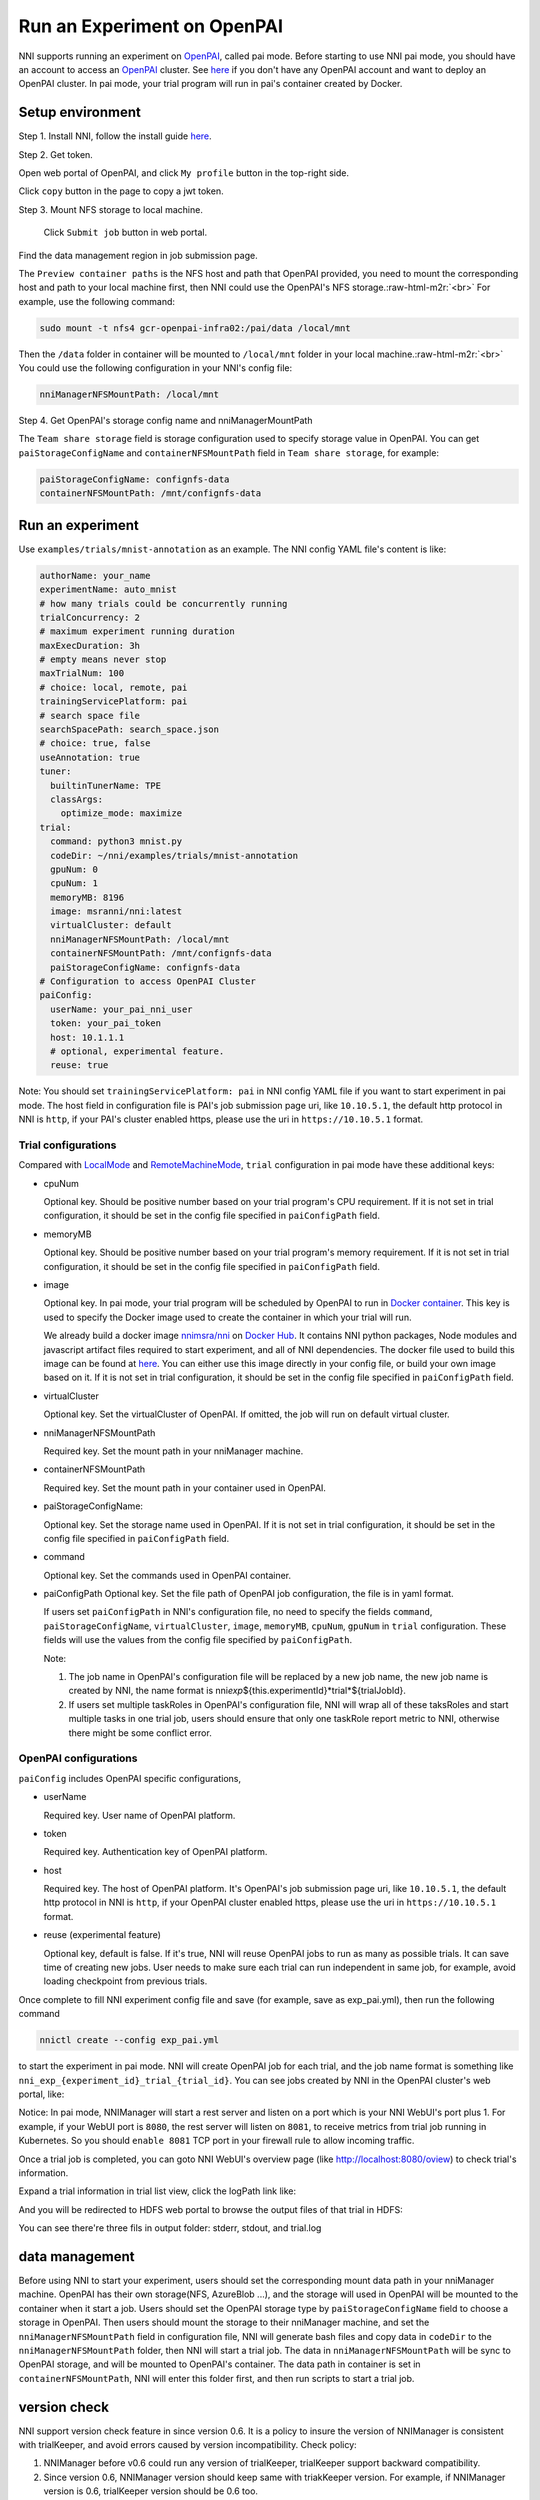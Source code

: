 .. role:: raw-html-m2r(raw)
   :format: html


**Run an Experiment on OpenPAI**
====================================

NNI supports running an experiment on `OpenPAI <https://github.com/Microsoft/pai>`__\ , called pai mode. Before starting to use NNI pai mode, you should have an account to access an `OpenPAI <https://github.com/Microsoft/pai>`__ cluster. See `here <https://github.com/Microsoft/pai#how-to-deploy>`__ if you don't have any OpenPAI account and want to deploy an OpenPAI cluster. In pai mode, your trial program will run in pai's container created by Docker.

Setup environment
-----------------

Step 1. Install NNI, follow the install guide `here <../Tutorial/QuickStart>`__.   

Step 2. Get token.

Open web portal of OpenPAI, and click ``My profile`` button in the top-right side.

.. image:: ../../img/pai_profile.jpg
   :target: ../../img/pai_profile.jpg
   :alt: 


Click ``copy`` button in the page to copy a jwt token.

.. image:: ../../img/pai_token.jpg
   :target: ../../img/pai_token.jpg
   :alt: 


Step 3. Mount NFS storage to local machine.  

  Click ``Submit job`` button in web portal.

.. image:: ../../img/pai_job_submission_page.jpg
   :target: ../../img/pai_job_submission_page.jpg
   :alt: 


Find the data management region in job submission page.

.. image:: ../../img/pai_data_management_page.jpg
   :target: ../../img/pai_data_management_page.jpg
   :alt: 
  

The ``Preview container paths`` is the NFS host and path that OpenPAI provided, you need to mount the corresponding host and path to your local machine first, then NNI could use the OpenPAI's NFS storage.\ :raw-html-m2r:`<br>`
For example, use the following command:

.. code-block:: bash

   sudo mount -t nfs4 gcr-openpai-infra02:/pai/data /local/mnt

Then the ``/data`` folder in container will be mounted to ``/local/mnt`` folder in your local machine.\ :raw-html-m2r:`<br>`
You could use the following configuration in your NNI's config file:

.. code-block:: yaml

   nniManagerNFSMountPath: /local/mnt

Step 4. Get OpenPAI's storage config name and nniManagerMountPath

The ``Team share storage`` field is storage configuration used to specify storage value in OpenPAI. You can get ``paiStorageConfigName`` and ``containerNFSMountPath`` field in ``Team share storage``\ , for example:

.. code-block:: yaml

   paiStorageConfigName: confignfs-data
   containerNFSMountPath: /mnt/confignfs-data

Run an experiment
-----------------

Use ``examples/trials/mnist-annotation`` as an example. The NNI config YAML file's content is like:

.. code-block:: yaml

   authorName: your_name
   experimentName: auto_mnist
   # how many trials could be concurrently running
   trialConcurrency: 2
   # maximum experiment running duration
   maxExecDuration: 3h
   # empty means never stop
   maxTrialNum: 100
   # choice: local, remote, pai
   trainingServicePlatform: pai
   # search space file
   searchSpacePath: search_space.json
   # choice: true, false
   useAnnotation: true
   tuner:
     builtinTunerName: TPE
     classArgs:
       optimize_mode: maximize
   trial:
     command: python3 mnist.py
     codeDir: ~/nni/examples/trials/mnist-annotation
     gpuNum: 0
     cpuNum: 1
     memoryMB: 8196
     image: msranni/nni:latest
     virtualCluster: default
     nniManagerNFSMountPath: /local/mnt
     containerNFSMountPath: /mnt/confignfs-data
     paiStorageConfigName: confignfs-data
   # Configuration to access OpenPAI Cluster
   paiConfig:
     userName: your_pai_nni_user
     token: your_pai_token
     host: 10.1.1.1
     # optional, experimental feature.
     reuse: true

Note: You should set ``trainingServicePlatform: pai`` in NNI config YAML file if you want to start experiment in pai mode. The host field in configuration file is PAI's job submission page uri, like ``10.10.5.1``\ , the default http protocol in NNI is ``http``\ , if your PAI's cluster enabled https, please use the uri in ``https://10.10.5.1`` format.

Trial configurations
^^^^^^^^^^^^^^^^^^^^

Compared with `LocalMode <LocalMode.md>`__ and `RemoteMachineMode <RemoteMachineMode>`__\ , ``trial`` configuration in pai mode have these additional keys:


* 
  cpuNum

  Optional key. Should be positive number based on your trial program's CPU  requirement. If it is not set in trial configuration, it should be set in the config file specified in ``paiConfigPath`` field.

* 
  memoryMB

  Optional key. Should be positive number based on your trial program's memory requirement. If it is not set in trial configuration, it should be set in the config file specified in ``paiConfigPath`` field.

* 
  image

  Optional key. In pai mode, your trial program will be scheduled by OpenPAI to run in `Docker container <https://www.docker.com/>`__. This key is used to specify the Docker image used to create the container in which your trial will run.

  We already build a docker image `nnimsra/nni <https://hub.docker.com/r/msranni/nni/>`__ on `Docker Hub <https://hub.docker.com/>`__. It contains NNI python packages, Node modules and javascript artifact files required to start experiment, and all of NNI dependencies. The docker file used to build this image can be found at `here <https://github.com/Microsoft/nni/tree/v1.9/deployment/docker/Dockerfile>`__. You can either use this image directly in your config file, or build your own image based on it. If it is not set in trial configuration, it should be set in the config file specified in ``paiConfigPath`` field.

* 
  virtualCluster

  Optional key. Set the virtualCluster of OpenPAI. If omitted, the job will run on default virtual cluster.

* 
  nniManagerNFSMountPath

  Required key. Set the mount path in your nniManager machine.

* 
  containerNFSMountPath

  Required key. Set the mount path in your container used in OpenPAI.

* 
  paiStorageConfigName:

  Optional key. Set the storage name used in OpenPAI. If it is not set in trial configuration, it should be set in the config file specified in ``paiConfigPath`` field.

* 
  command

  Optional key. Set the commands used in OpenPAI container.

* 
  paiConfigPath
  Optional key. Set the file path of OpenPAI job configuration, the file is in yaml format.

  If users set ``paiConfigPath`` in NNI's configuration file, no need to specify the fields ``command``\ , ``paiStorageConfigName``\ , ``virtualCluster``\ , ``image``\ , ``memoryMB``\ , ``cpuNum``\ , ``gpuNum`` in ``trial`` configuration. These fields will use the values from the config file specified by  ``paiConfigPath``.

  Note:


  #. 
     The job name in OpenPAI's configuration file will be replaced by a new job name, the new job name is created by NNI, the name format is nni\ *exp*\ ${this.experimentId}*trial*\ ${trialJobId}.

  #. 
     If users set multiple taskRoles in OpenPAI's configuration file, NNI will wrap all of these taksRoles and start multiple tasks in one trial job, users should ensure that only one taskRole report metric to NNI, otherwise there might be some conflict error.

OpenPAI configurations
^^^^^^^^^^^^^^^^^^^^^^

``paiConfig`` includes OpenPAI specific configurations,


* 
  userName

  Required key. User name of OpenPAI platform.

* 
  token

  Required key. Authentication key of OpenPAI platform.

* 
  host

  Required key. The host of OpenPAI platform. It's OpenPAI's job submission page uri, like ``10.10.5.1``\ , the default http protocol in NNI is ``http``\ , if your OpenPAI cluster enabled https, please use the uri in ``https://10.10.5.1`` format.

* 
  reuse (experimental feature)

  Optional key, default is false. If it's true, NNI will reuse OpenPAI jobs to run as many as possible trials. It can save time of creating new jobs. User needs to make sure each trial can run independent in same job, for example, avoid loading checkpoint from previous trials.

Once complete to fill NNI experiment config file and save (for example, save as exp_pai.yml), then run the following command

.. code-block:: bash

   nnictl create --config exp_pai.yml

to start the experiment in pai mode. NNI will create OpenPAI job for each trial, and the job name format is something like ``nni_exp_{experiment_id}_trial_{trial_id}``.
You can see jobs created by NNI in the OpenPAI cluster's web portal, like:

.. image:: ../../img/nni_pai_joblist.jpg
   :target: ../../img/nni_pai_joblist.jpg
   :alt: 


Notice: In pai mode, NNIManager will start a rest server and listen on a port which is your NNI WebUI's port plus 1. For example, if your WebUI port is ``8080``\ , the rest server will listen on ``8081``\ , to receive metrics from trial job running in Kubernetes. So you should ``enable 8081`` TCP port in your firewall rule to allow incoming traffic.

Once a trial job is completed, you can goto NNI WebUI's overview page (like http://localhost:8080/oview) to check trial's information.

Expand a trial information in trial list view, click the logPath link like:

.. image:: ../../img/nni_webui_joblist.jpg
   :target: ../../img/nni_webui_joblist.jpg
   :alt: 


And you will be redirected to HDFS web portal to browse the output files of that trial in HDFS:

.. image:: ../../img/nni_trial_hdfs_output.jpg
   :target: ../../img/nni_trial_hdfs_output.jpg
   :alt: 


You can see there're three fils in output folder: stderr, stdout, and trial.log

data management
---------------

Before using NNI to start your experiment, users should set the corresponding mount data path in your nniManager machine. OpenPAI has their own storage(NFS, AzureBlob ...), and the storage will used in OpenPAI will be mounted to the container when it start a job. Users should set the OpenPAI storage type by ``paiStorageConfigName`` field to choose a storage in OpenPAI. Then users should mount the storage to their nniManager machine, and set the ``nniManagerNFSMountPath`` field in configuration file, NNI will generate bash files and copy data in ``codeDir`` to the ``nniManagerNFSMountPath`` folder, then NNI will start a trial job. The data in ``nniManagerNFSMountPath`` will be sync to OpenPAI storage, and will be mounted to OpenPAI's container. The data path in container is set in ``containerNFSMountPath``\ , NNI will enter this folder first, and then run scripts to start a trial job. 

version check
-------------

NNI support version check feature in since version 0.6. It is a policy to insure the version of NNIManager is consistent with trialKeeper, and avoid errors caused by version incompatibility.
Check policy:


#. NNIManager before v0.6 could run any version of trialKeeper, trialKeeper support backward compatibility.
#. Since version 0.6, NNIManager version should keep same with triakKeeper version. For example, if NNIManager version is 0.6, trialKeeper version should be 0.6 too.
#. Note that the version check feature only check first two digits of version.For example, NNIManager v0.6.1 could use trialKeeper v0.6 or trialKeeper v0.6.2, but could not use trialKeeper v0.5.1 or trialKeeper v0.7.

If you could not run your experiment and want to know if it is caused by version check, you could check your webUI, and there will be an error message about version check.

.. image:: ../../img/version_check.png
   :target: ../../img/version_check.png
   :alt: 

